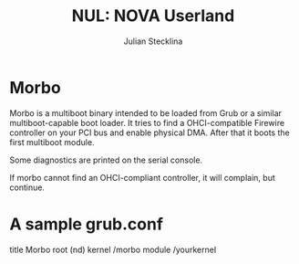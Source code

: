 #+TITLE: NUL: NOVA Userland
#+AUTHOR: Julian Stecklina
#+LANGUAGE: en
#+TODO: TODO INPROGRESS | CLOSED CANCELED
#+STARTUP: showall hidestars

* Org-Mode HOWTO						   :noexport:

  This file uses Org-Mode, which ships with a nice manual that you can
  find via the Info browser (C-h i). I recommend reading the 5min
  tutorial, if you are unfamiliar with Org-Mode:
  http://orgmode.org/worg/org-tutorials/

  Some hints:
  C-c C-t: Cycle through TODO states.
  C-c C-z: Take a note.
  TAB on section header: Cycle through visibility states.
  Shift-TAB: Toggle overview.
  C-c C-e l: Export as LaTeX. :-D

* Morbo

  Morbo is a multiboot binary intended to be loaded from Grub or a
  similar multiboot-capable boot loader. It tries to find a
  OHCI-compatible Firewire controller on your PCI bus and enable
  physical DMA. After that it boots the first multiboot module.

  Some diagnostics are printed on the serial console.

  If morbo cannot find an OHCI-compliant controller, it will complain,
  but continue.

* A sample grub.conf

  title Morbo
  root (nd)
  kernel /morbo
  module /yourkernel
